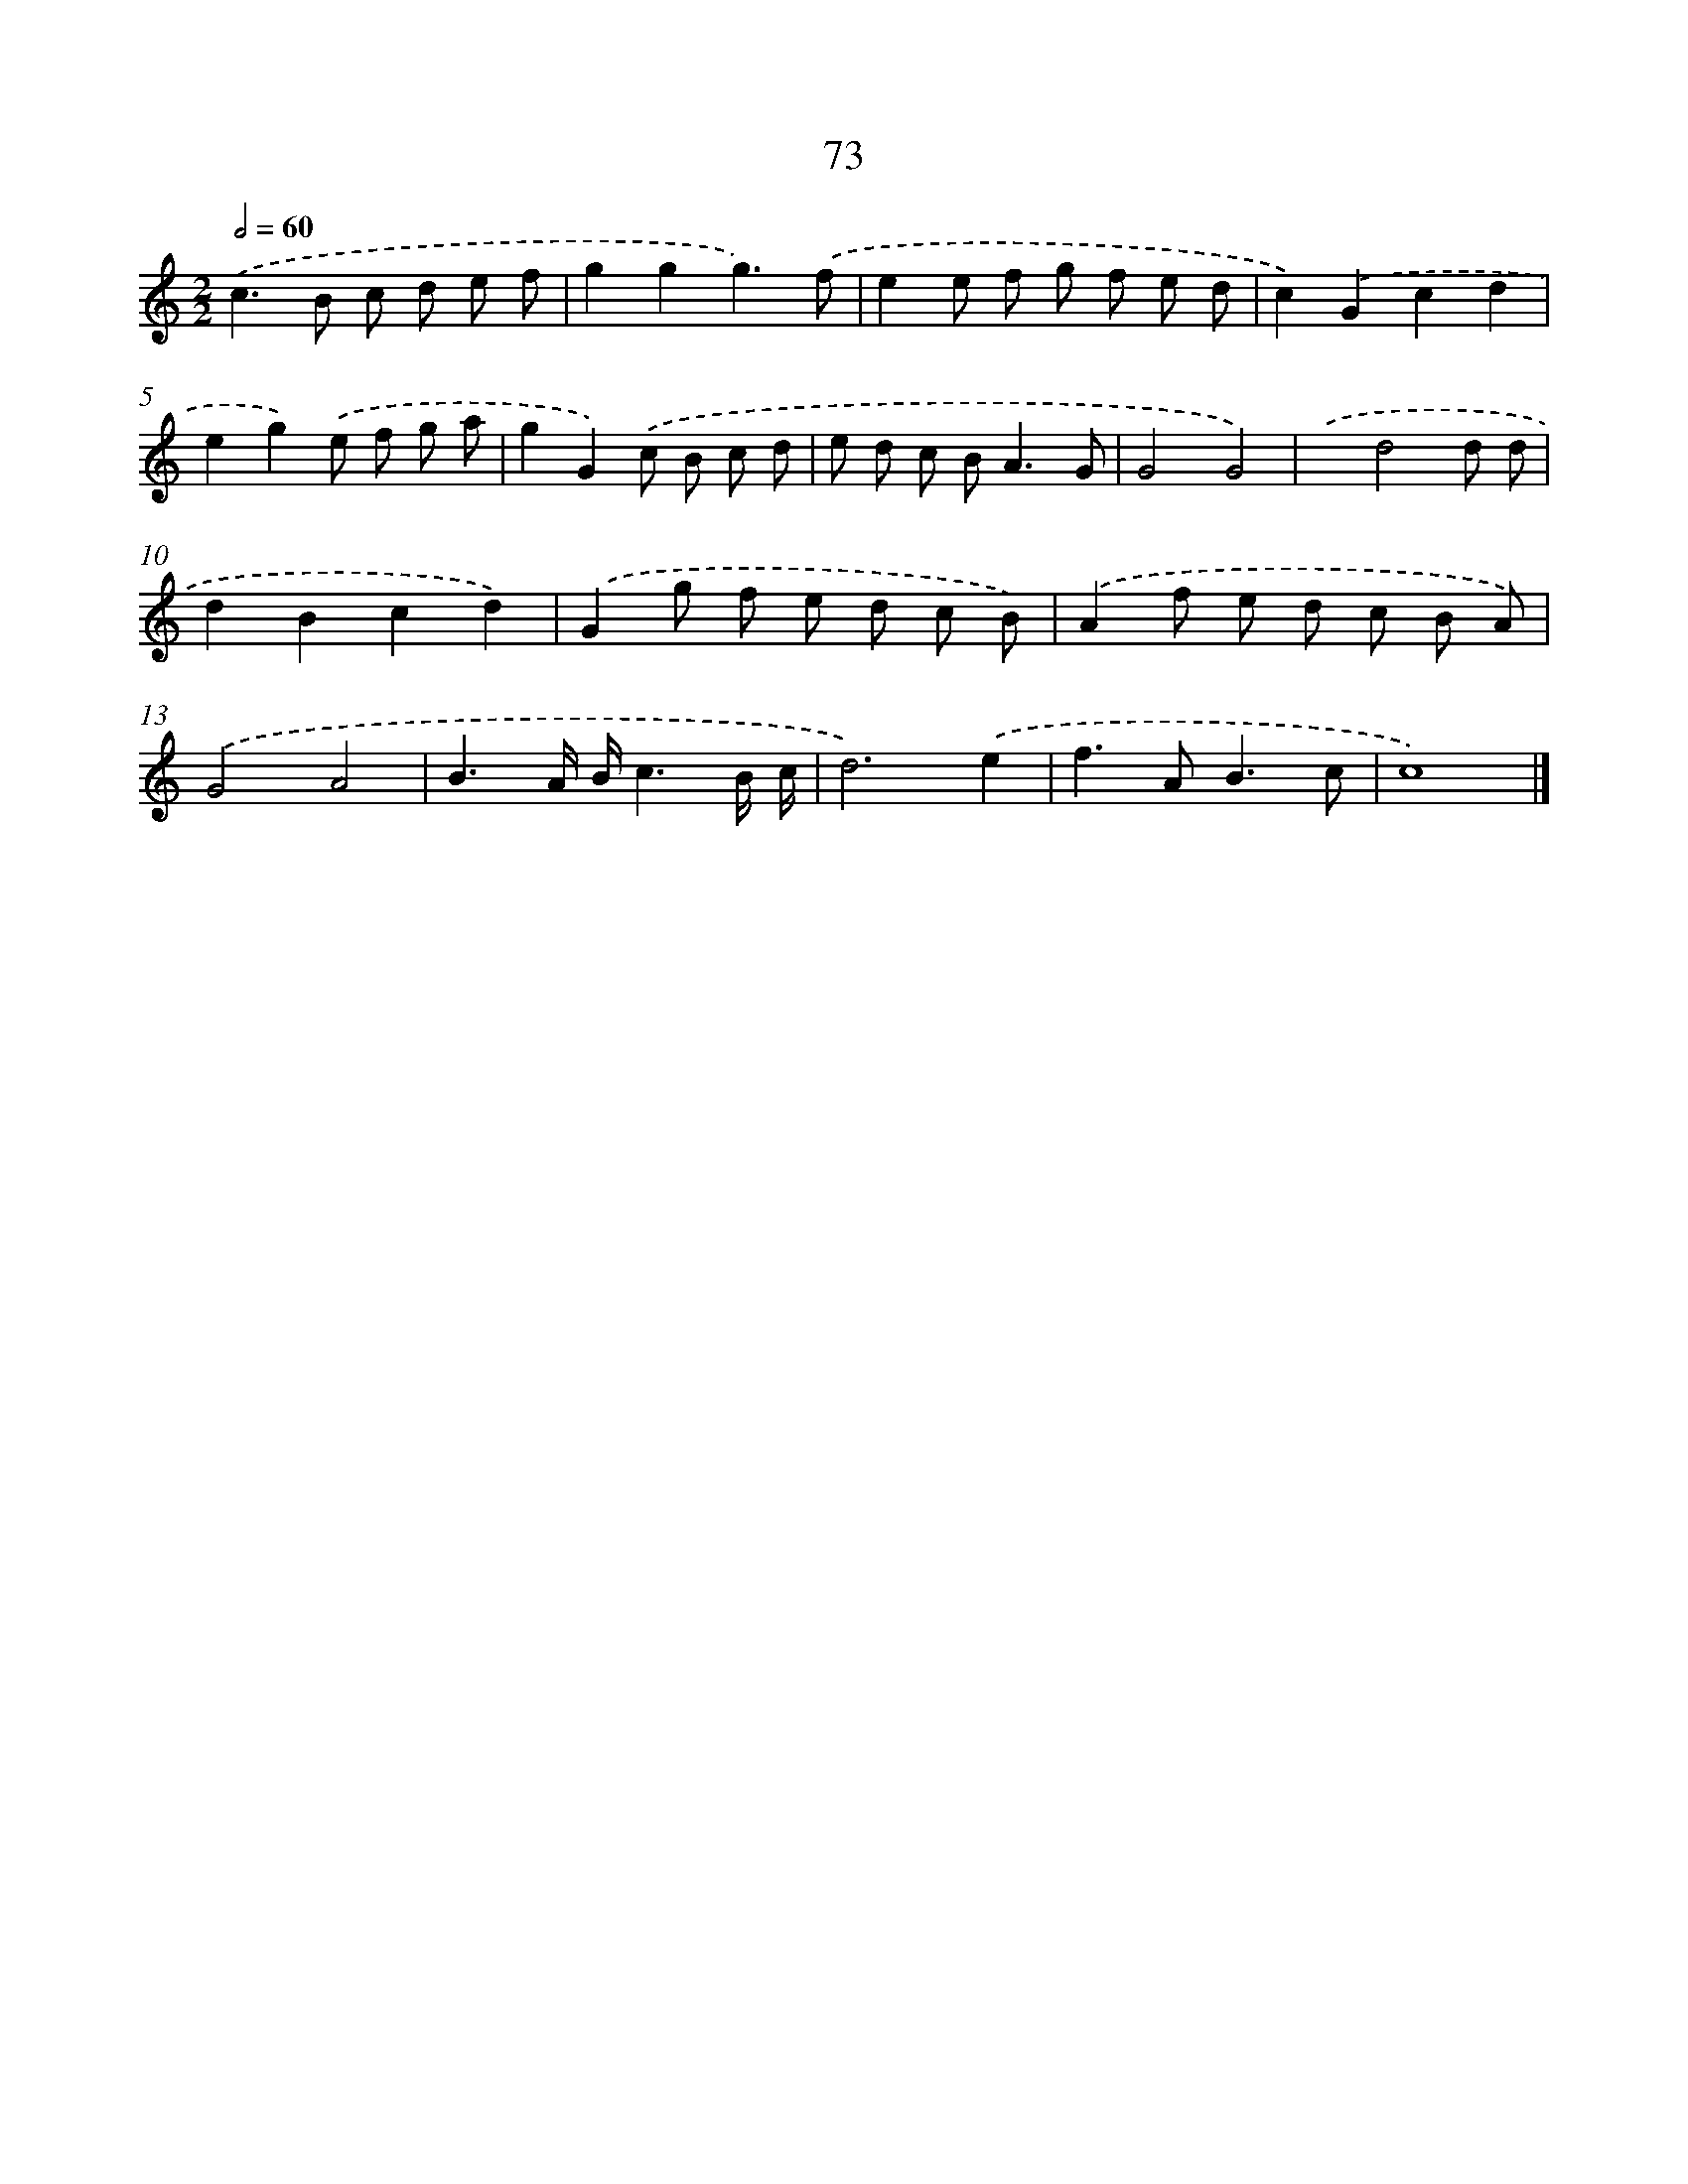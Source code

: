 X: 7435
T: 73
%%abc-version 2.0
%%abcx-abcm2ps-target-version 5.9.1 (29 Sep 2008)
%%abc-creator hum2abc beta
%%abcx-conversion-date 2018/11/01 14:36:37
%%humdrum-veritas 391883127
%%humdrum-veritas-data 1022982234
%%continueall 1
%%barnumbers 0
L: 1/8
M: 2/2
Q: 1/2=60
K: C clef=treble
.('c2>B2 c d e f |
g2g2g3).('f |
e2e f g f e d |
c2).('G2c2d2 |
e2g2).('e f g a |
g2G2).('c B c d |
e d c B2<A2G |
G4G4) |
.('x2d4d d |
d2B2c2d2) |
.('G2g f e d c B) |
.('A2f e d c B A) |
.('G4A4 |
B3A/ B/c3B/ c/ |
d6).('e2 |
f2>A2B3c |
c8) |]
